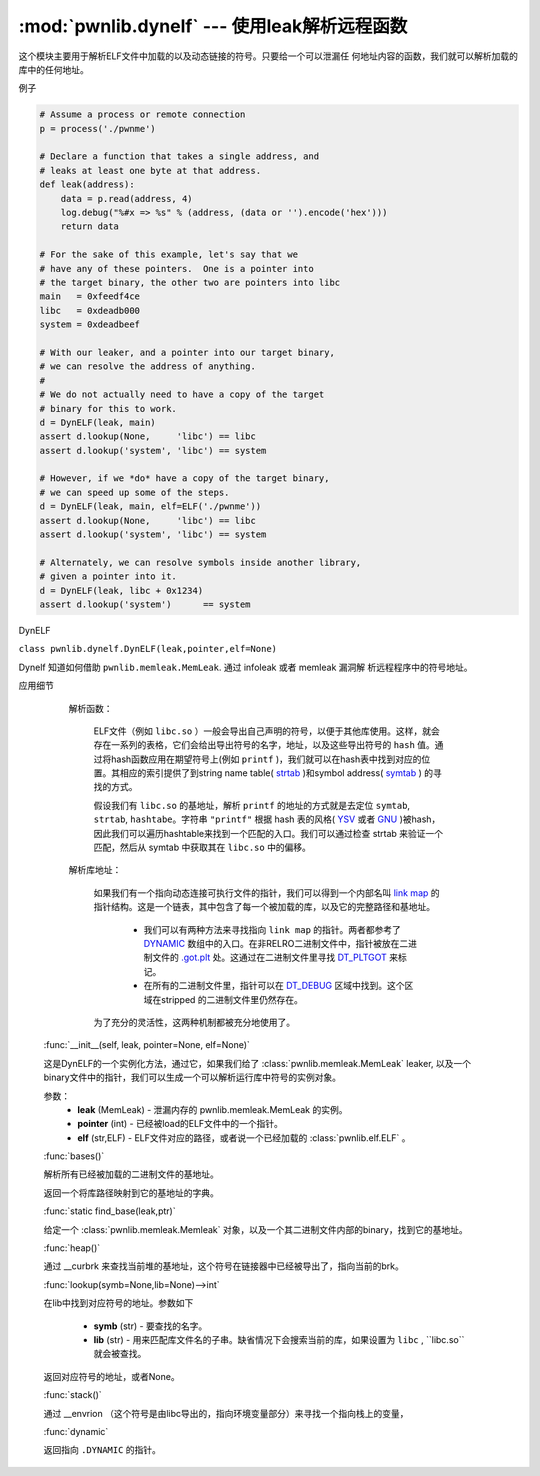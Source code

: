 :mod:`pwnlib.dynelf` --- 使用leak解析远程函数
===============================================================

这个模块主要用于解析ELF文件中加载的以及动态链接的符号。只要给一个可以泄漏任
何地址内容的函数，我们就可以解析加载的库中的任何地址。

例子

.. code-block:: python

   # Assume a process or remote connection
   p = process('./pwnme')

   # Declare a function that takes a single address, and
   # leaks at least one byte at that address.
   def leak(address):
       data = p.read(address, 4)
       log.debug("%#x => %s" % (address, (data or '').encode('hex')))
       return data

   # For the sake of this example, let's say that we
   # have any of these pointers.  One is a pointer into
   # the target binary, the other two are pointers into libc
   main   = 0xfeedf4ce
   libc   = 0xdeadb000
   system = 0xdeadbeef

   # With our leaker, and a pointer into our target binary,
   # we can resolve the address of anything.
   #
   # We do not actually need to have a copy of the target
   # binary for this to work.
   d = DynELF(leak, main)
   assert d.lookup(None,     'libc') == libc
   assert d.lookup('system', 'libc') == system

   # However, if we *do* have a copy of the target binary,
   # we can speed up some of the steps.
   d = DynELF(leak, main, elf=ELF('./pwnme'))
   assert d.lookup(None,     'libc') == libc
   assert d.lookup('system', 'libc') == system

   # Alternately, we can resolve symbols inside another library,
   # given a pointer into it.
   d = DynELF(leak, libc + 0x1234)
   assert d.lookup('system')      == system


DynELF

``class pwnlib.dynelf.DynELF(leak,pointer,elf=None)``

Dynelf 知道如何借助 ``pwnlib.memleak.MemLeak``. 通过 infoleak 或者 memleak 漏洞解
析远程程序中的符号地址。

应用细节

    解析函数：

        ELF文件（例如 ``libc.so`` ）一般会导出自己声明的符号，以便于其他库使用。这样，就会存在一系列的表格，它们会给出导出符号的名字，地址，以及这些导出符号的 ``hash`` 值。通过将hash函数应用在期望符号上(例如 ``printf`` )，我们就可以在hash表中找到对应的位置。其相应的索引提供了到string name table( `strtab <https://refspecs.linuxbase.org/elf/gabi4+/ch4.strtab.html>`_ )和symbol address( `symtab <https://refspecs.linuxbase.org/elf/gabi4+/ch4.symtab.html>`_ ) 的寻找的方式。

        假设我们有 ``libc.so`` 的基地址，解析 ``printf`` 的地址的方式就是去定位 ``symtab``, ``strtab``, ``hashtabe``。字符串 ``"printf"`` 根据 hash 表的风格( `YSV <https://refspecs.linuxbase.org/elf/gabi4+/ch5.dynamic.html#hash>`_ 或者 `GNU <https://blogs.oracle.com/ali/entry/gnu_hash_elf_sections>`_ )被hash，因此我们可以遍历hashtable来找到一个匹配的入口。我们可以通过检查 strtab 来验证一个匹配，然后从 symtab 中获取其在 ``libc.so`` 中的偏移。

    解析库地址：

        如果我们有一个指向动态连接可执行文件的指针，我们可以得到一个内部名叫 `link map <https://sourceware.org/git/?p=glibc.git;a=blob;f=elf/link.h;h=eaca8028e45a859ac280301a6e955a14eed1b887;hb=HEAD#l84>`_ 的指针结构。这是一个链表，其中包含了每一个被加载的库，以及它的完整路径和基地址。

          - 我们可以有两种方法来寻找指向 ``link map`` 的指针。两者都参考了 `DYNAMIC <http://www.sco.com/developers/gabi/latest/ch5.dynamic.html#dynamic_section>`_ 数组中的入口。在非RELRO二进制文件中，指针被放在二进制文件的 `.got.plt <https://refspecs.linuxbase.org/LSB_3.1.1/LSB-Core-generic/LSB-Core-generic/specialsections.html>`_ 处。这通过在二进制文件里寻找 `DT_PLTGOT <http://refspecs.linuxfoundation.org/ELF/zSeries/lzsabi0_zSeries/x2251.html>`_ 来标记。
          - 在所有的二进制文件里，指针可以在 `DT_DEBUG <https://reverseengineering.stackexchange.com/questions/6525/elf-link-map-when-linked-as-relro>`_ 区域中找到。这个区域在stripped 的二进制文件里仍然存在。

        为了充分的灵活性，这两种机制都被充分地使用了。

   :func:`__init__(self, leak, pointer=None, elf=None)`

   这是DynELF的一个实例化方法，通过它，如果我们给了 :class:`pwnlib.memleak.MemLeak` leaker,
   以及一个binary文件中的指针，我们可以生成一个可以解析运行库中符号的实例对象。
   
   参数：
       - **leak** (MemLeak) - 泄漏内存的 pwnlib.memleak.MemLeak 的实例。
       - **pointer** (int)  - 已经被load的ELF文件中的一个指针。
       - **elf** (str,ELF)  - ELF文件对应的路径，或者说一个已经加载的 :class:`pwnlib.elf.ELF` 。

   :func:`bases()`

   解析所有已经被加载的二进制文件的基地址。

   返回一个将库路径映射到它的基地址的字典。

   :func:`static find_base(leak,ptr)`

   给定一个 :class:`pwnlib.memleak.Memleak` 对象，以及一个其二进制文件内部的binary，找到它的基地址。

   :func:`heap()`

   通过 __curbrk 来查找当前堆的基地址，这个符号在链接器中已经被导出了，指向当前的brk。

   :func:`lookup(symb=None,lib=None)-->int`

   在lib中找到对应符号的地址。参数如下

      - **symb** (str) - 要查找的名字。
      - **lib** (str)  - 用来匹配库文件名的子串。缺省情况下会搜索当前的库，如果设置为 ``libc`` , ``libc.so``就会被查找。

   返回对应符号的地址，或者None。

   :func:`stack()`  

   通过 __envrion （这个符号是由libc导出的，指向环境变量部分）来寻找一个指向栈上的变量，

   :func:`dynamic`

   返回指向 ``.DYNAMIC`` 的指针。







